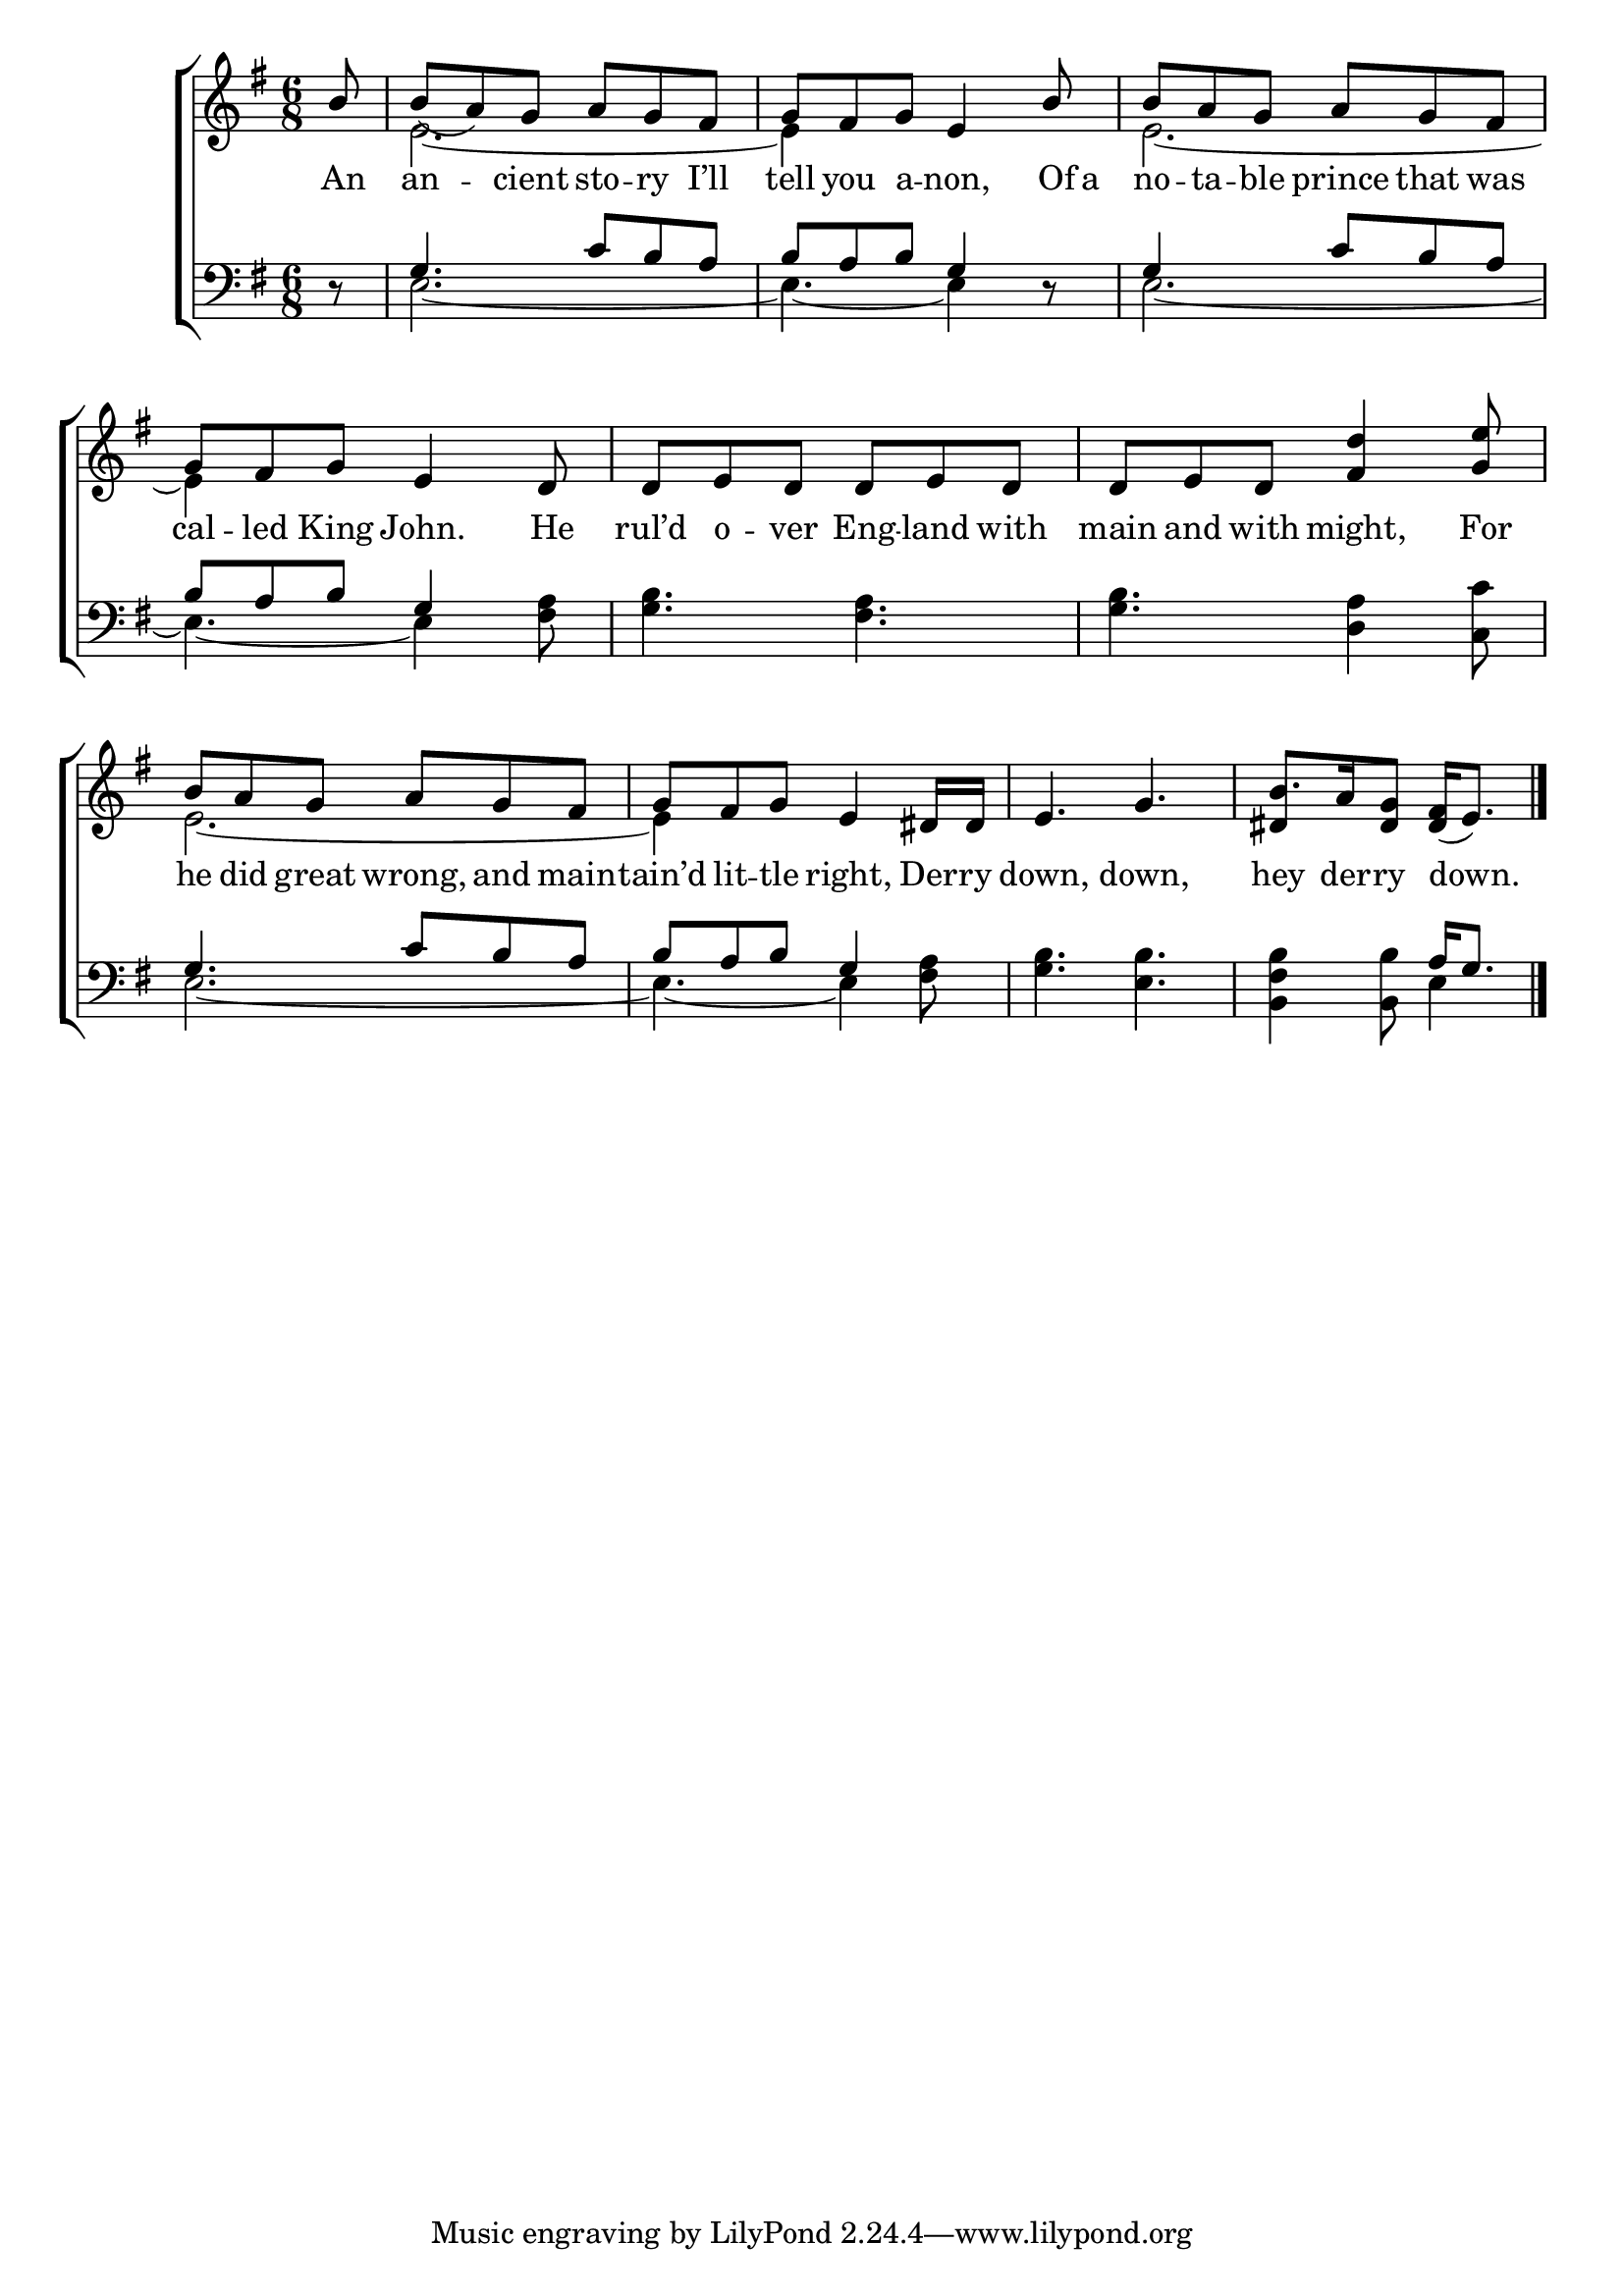 \version "2.22.0"
\language "english"

global = {
  \time 6/8
  \key e \minor
}

lalign = { \once \override  LyricText.self-alignment-X = #LEFT }
mBreak = { \break }

\header {
                                %	title = \markup {\medium \caps "Title."}
                                %	poet = ""
                                %	composer = ""

%  meter = \markup {\italic "Moderate time."}
                                %	arranger = ""
}
\score {

  \new ChoirStaff {
    <<
      \new Staff = "up"  {
        <<
          \global
          \new 	Voice = "one" 	\fixed c' {
            \voiceOne
            \partial 8 b8 | b_( a) g a g fs | g fs g e4 b8 | b a g a g fs |
            g8 fs g e4 d8 | d e d d e d | d e d <fs d'>4 <g e'>8 |
            b8 a g a g fs | g fs g e4 ds16 ds | e4. g | \partial 8*5 b8. [a16 <ds g>8] <ds fs>16_( e8.) \fine |
          }	% end voice one
          \new Voice  \fixed c' {
            \voiceTwo
            s8 | e2.~ | e4 s8 s4. | e2.~ |
            e4 s8 s4. | s2.*2 |
            e2.~ | e4 s8 s4. | s2. | \stemUp ds4 s8 s4 |
          } % end voice two
        >>
      } % end staff up

      \new Lyrics \lyricmode {	% verse one
        An8 | an4 -- cient8 sto -- ry I’ll | tell you a -- non,4 Of16 a | no8 -- ta -- ble prince that was |
        cal8 -- led King John.4 He8 | rul’d o -- ver Eng -- land with | main and with might,4 For8 |
        he8 did great wrong, and main -- tain’d lit -- tle right,4 Der16 -- ry | down,4. down, | hey8. der16 -- ry8 \lalign down.4 |
      }	% end lyrics verse one

      \new   Staff = "down" {
        <<
          \clef bass
          \global
          \new Voice {
            \voiceThree
            d8\rest | g4. c'8 b a | b a b g4 d8\rest | g4 s8 c' b a |
            b8 a b g4 s8 | s2.*2 | 
            g4. c'8 b a | b a b g4 s8 | s2. | s4. a16 g8. | \fine
          } % end voice three

          \new 	Voice {
            \voiceFour
            s8 | e2.~ | e4.~ e4 s8 | e2.~ |
            e4.~ e4 <fs a>8 | <g b>4. <fs a> | <g b> <d a>4 <c c'>8 |
            e2.~ | e4.~ e4 <fs a>8 | <g b>4. <e b> | <b, fs b>4 <b, b>8 e4 |
          }	% end voice four

        >>
      } % end staff down
    >>
  } % end choir staff

  \layout{
    \context{
      \Score {
        \omit  BarNumber
                                %\override LyricText.self-alignment-X = #LEFT
      }%end score
    }%end context
  }%end layout

  \midi{}

}%end score
